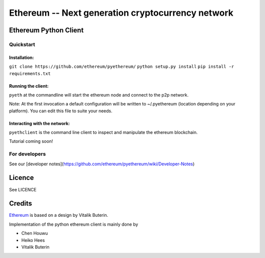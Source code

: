 ===================================================
Ethereum -- Next generation cryptocurrency network
===================================================

Ethereum Python Client
======================
.. image:: https://travis-ci.org/ethereum/pyethereum.png?branch=master
   :target: https://travis-ci.org/ethereum/pyethereum

.. image:: https://coveralls.io/repos/ethereum/pyethereum/badge.png
  :target: https://coveralls.io/r/ethereum/pyethereum


Quickstart
-------------

Installation:
++++++++++++++


``git clone https://github.com/ethereum/pyethereum/``
``python setup.py install``
``pip install -r requirements.txt``


Running the client:
+++++++++++++++

``pyeth`` at the commandline will start the ethereum node and connect to the p2p network. 

Note: At the first invocation a default configuration will be written to ~/.pyethereum (location depending on your platform). 
You can edit this file to suite your needs.


Interacting with the network:
+++++++++++++++

``pyethclient`` is the command line client to inspect and manipulate the ethereum blockchain.


Tutorial coming soon!


For developers
---------------

See our [developer notes](https://github.com/ethereum/pyethereum/wiki/Developer-Notes)


Licence
========
See LICENCE

Credits
========
`Ethereum <https://ethereum.org/>`_ is based on a design by Vitalik Buterin.

Implementation of the python ethereum client is mainly done by

- Chen Houwu
- Heiko Hees
- Vitalik Buterin
